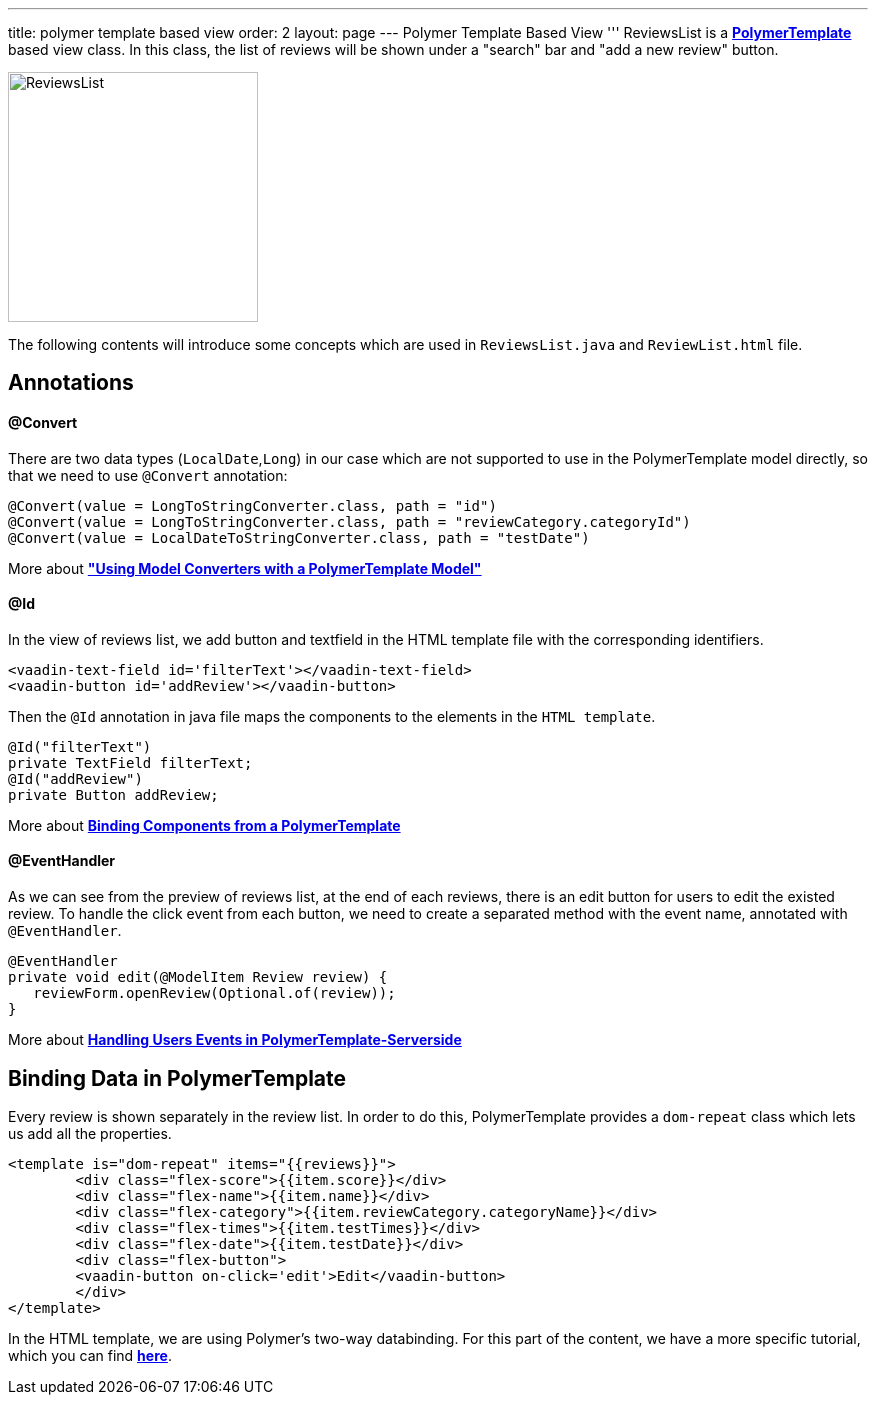 ---
title: polymer template based view
order: 2
layout: page
---
ifdef::env-github[:outfilesuffix: .asciidoc]
Polymer Template Based View
'''
ReviewsList is a *https://github.com/vaadin/flow/blob/master/flow-documentation/polymer-templates/tutorial-template-basic.asciidoc/[PolymerTemplate^]* based view class. In this class, the list of reviews will be shown under a "search" bar and "add a new review" button.

image:ReviewsList.png[height=250]

The following contents will introduce some concepts which are used in ``ReviewsList.java`` and ``ReviewList.html`` file.

Annotations
-----------
@Convert
^^^^^^^^
There are two data types (``LocalDate``,``Long``) in our case which are not supported to use in the PolymerTemplate model directly, so that we need to use ``@Convert`` annotation:
[source, java]
--------------
@Convert(value = LongToStringConverter.class, path = "id")
@Convert(value = LongToStringConverter.class, path = "reviewCategory.categoryId")
@Convert(value = LocalDateToStringConverter.class, path = "testDate")
--------------
More about *https://github.com/vaadin/flow/blob/master/flow-documentation/polymer-templates/tutorial-template-model-converters.asciidoc["Using Model Converters with a PolymerTemplate Model"^]*

@Id
^^^

In the view of reviews list, we add button and textfield in the HTML template file with the corresponding identifiers.
[source, html]
--------------
<vaadin-text-field id='filterText'></vaadin-text-field>
<vaadin-button id='addReview'></vaadin-button>
--------------

Then the ``@Id`` annotation in java file maps the components to the elements in the `HTML template`.
[source, java]
--------------
@Id("filterText")
private TextField filterText;
@Id("addReview")
private Button addReview;
--------------
More about *https://github.com/vaadin/flow/blob/master/flow-documentation/polymer-templates/tutorial-template-components.asciidoc[Binding Components from a PolymerTemplate^]*

@EventHandler
^^^^^^^^^^^^^
As we can see from the preview of reviews list, at the end of each reviews, there is an edit button for users to edit the existed review. To handle the click event from each button, we need to create a separated method with the event name, annotated with `@EventHandler`.
[source, java]
--------------
@EventHandler
private void edit(@ModelItem Review review) {
   reviewForm.openReview(Optional.of(review));
}
--------------
More about *https://github.com/vaadin/flow/blob/master/flow-documentation/polymer-templates/tutorial-template-event-handlers.asciidoc#server-side-event-handlers[Handling Users Events in PolymerTemplate-Serverside^]*

Binding Data in PolymerTemplate
-------------------------------
Every review is shown separately in the review list. In order to do this, PolymerTemplate provides a `dom-repeat` class which lets us add all the properties.

[source, html]
--------------
<template is="dom-repeat" items="{{reviews}}">
        <div class="flex-score">{{item.score}}</div>
        <div class="flex-name">{{item.name}}</div>
        <div class="flex-category">{{item.reviewCategory.categoryName}}</div>
        <div class="flex-times">{{item.testTimes}}</div>
        <div class="flex-date">{{item.testDate}}</div>
        <div class="flex-button">
        <vaadin-button on-click='edit'>Edit</vaadin-button>
        </div>
</template>
--------------

In the HTML template, we are using Polymer's two-way databinding. For this part of the content, we have a more specific tutorial, which you can find *https://github.com/vaadin/flow/blob/master/flow-documentation/polymer-templates/tutorial-template-bindings.asciidoc#two-way-binding[here^]*.
